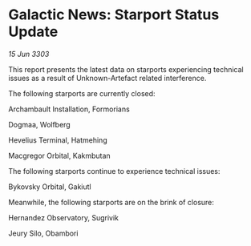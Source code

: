 * Galactic News: Starport Status Update

/15 Jun 3303/

This report presents the latest data on starports experiencing technical issues as a result of Unknown-Artefact related interference. 

The following starports are currently closed: 

Archambault Installation, Formorians 

Dogmaa, Wolfberg 

Hevelius Terminal, Hatmehing 

Macgregor Orbital, Kakmbutan 

The following starports continue to experience technical issues: 

Bykovsky Orbital, Gakiutl 

Meanwhile, the following starports are on the brink of closure: 

Hernandez Observatory, Sugrivik 

Jeury Silo, Obambori